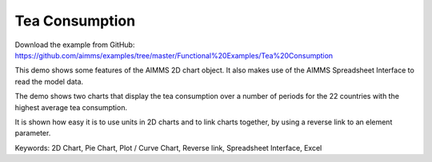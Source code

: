 Tea Consumption
================
.. meta::
   :keywords: 2D Chart, Pie Chart, Plot / Curve Chart, Reverse link, Spreadsheet Interface, Excel
   :description: This demo shows some features of the AIMMS 2D chart object.

Download the example from GitHub:
https://github.com/aimms/examples/tree/master/Functional%20Examples/Tea%20Consumption

This demo shows some features of the AIMMS 2D chart object. It also makes use of the AIMMS Spreadsheet Interface to read the model data.

The demo shows two charts that display the tea consumption over a number of periods for the 22 countries with the highest average tea consumption.

It is shown how easy it is to use units in 2D charts and to link charts together, by using a reverse link to an element parameter.

Keywords:
2D Chart, Pie Chart, Plot / Curve Chart, Reverse link, Spreadsheet Interface, Excel

